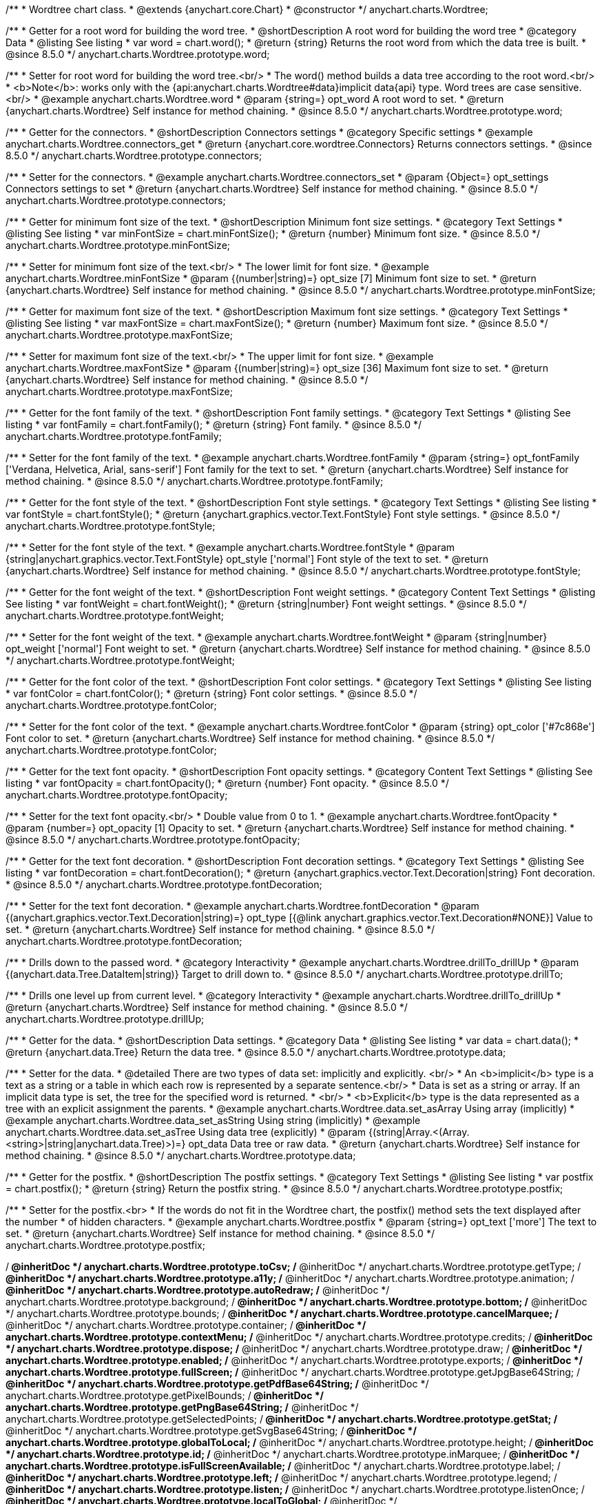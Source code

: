 /**
 * Wordtree chart class.
 * @extends {anychart.core.Chart}
 * @constructor
 */
anychart.charts.Wordtree;


//----------------------------------------------------------------------------------------------------------------------
//
//  anychart.charts.Wordtree.prototype.word
//
//----------------------------------------------------------------------------------------------------------------------

/**
 * Getter for a root word for building the word tree.
 * @shortDescription A root word for building the word tree
 * @category Data
 * @listing See listing
 * var word = chart.word();
 * @return {string} Returns the root word from which the data tree is built.
 * @since 8.5.0
 */
anychart.charts.Wordtree.prototype.word;

/**
 * Setter for root word for building the word tree.<br/>
 * The word() method builds a data tree according to the root word.<br/>
 * <b>Note</b>: works only with the {api:anychart.charts.Wordtree#data}implicit data{api} type. Word trees are case sensitive.<br/>
 * @example anychart.charts.Wordtree.word
 * @param {string=} opt_word A root word to set.
 * @return {anychart.charts.Wordtree} Self instance for method chaining.
 * @since 8.5.0
 */
anychart.charts.Wordtree.prototype.word;

//----------------------------------------------------------------------------------------------------------------------
//
//  anychart.charts.Wordtree.prototype.connectors
//
//----------------------------------------------------------------------------------------------------------------------


/**
 * Getter for the connectors.
 * @shortDescription Connectors settings
 * @category Specific settings
 * @example anychart.charts.Wordtree.connectors_get
 * @return {anychart.core.wordtree.Connectors} Returns connectors settings.
 * @since 8.5.0
 */
anychart.charts.Wordtree.prototype.connectors;

/**
 * Setter for the connectors.
 * @example anychart.charts.Wordtree.connectors_set
 * @param {Object=} opt_settings Connectors settings to set
 * @return {anychart.charts.Wordtree} Self instance for method chaining.
 * @since 8.5.0
 */
anychart.charts.Wordtree.prototype.connectors;

//----------------------------------------------------------------------------------------------------------------------
//
//  anychart.charts.Wordtree.prototype.minFontSize
//
//----------------------------------------------------------------------------------------------------------------------

/**
 * Getter for minimum font size of the text.
 * @shortDescription Minimum font size settings.
 * @category Text Settings
 * @listing See listing
 * var minFontSize = chart.minFontSize();
 * @return {number} Minimum font size.
 * @since 8.5.0
 */
anychart.charts.Wordtree.prototype.minFontSize;

/**
 * Setter for minimum font size of the text.<br/>
 * The lower limit for font size.
 * @example anychart.charts.Wordtree.minFontSize
 * @param {(number|string)=} opt_size [7] Minimum font size to set.
 * @return {anychart.charts.Wordtree} Self instance for method chaining.
 * @since 8.5.0
 */
anychart.charts.Wordtree.prototype.minFontSize;

//----------------------------------------------------------------------------------------------------------------------
//
//  anychart.charts.Wordtree.prototype.maxFontSize
//
//----------------------------------------------------------------------------------------------------------------------

/**
 * Getter for maximum font size of the text.
 * @shortDescription Maximum font size settings.
 * @category Text Settings
 * @listing See listing
 * var maxFontSize = chart.maxFontSize();
 * @return {number} Maximum font size.
 * @since 8.5.0
 */
anychart.charts.Wordtree.prototype.maxFontSize;

/**
 * Setter for maximum font size of the text.<br/>
 * The upper limit for font size.
 * @example anychart.charts.Wordtree.maxFontSize
 * @param {(number|string)=} opt_size [36] Maximum font size to set.
 * @return {anychart.charts.Wordtree} Self instance for method chaining.
 * @since 8.5.0
 */
anychart.charts.Wordtree.prototype.maxFontSize;

//----------------------------------------------------------------------------------------------------------------------
//
//  anychart.charts.Wordtree.prototype.fontFamily
//
//----------------------------------------------------------------------------------------------------------------------

/**
 * Getter for the font family of the text.
 * @shortDescription Font family settings.
 * @category Text Settings
 * @listing See listing
 * var fontFamily = chart.fontFamily();
 * @return {string} Font family.
 * @since 8.5.0
 */
anychart.charts.Wordtree.prototype.fontFamily;

/**
 * Setter for the font family of the text.
 * @example anychart.charts.Wordtree.fontFamily
 * @param {string=} opt_fontFamily ['Verdana, Helvetica, Arial, sans-serif'] Font family for the text to set.
 * @return {anychart.charts.Wordtree} Self instance for method chaining.
 * @since 8.5.0
 */
anychart.charts.Wordtree.prototype.fontFamily;

//----------------------------------------------------------------------------------------------------------------------
//
//  anychart.charts.Wordtree.prototype.fontStyle
//
//----------------------------------------------------------------------------------------------------------------------

/**
 * Getter for the font style of the text.
 * @shortDescription Font style settings.
 * @category Text Settings
 * @listing See listing
 * var fontStyle = chart.fontStyle();
 * @return {anychart.graphics.vector.Text.FontStyle} Font style settings.
 * @since 8.5.0
 */
anychart.charts.Wordtree.prototype.fontStyle;

/**
 * Setter for the font style of the text.
 * @example anychart.charts.Wordtree.fontStyle
 * @param {string|anychart.graphics.vector.Text.FontStyle} opt_style ['normal'] Font style of the text to set.
 * @return {anychart.charts.Wordtree} Self instance for method chaining.
 * @since 8.5.0
 */
anychart.charts.Wordtree.prototype.fontStyle;

//----------------------------------------------------------------------------------------------------------------------
//
//  anychart.charts.Wordtree.prototype.fontWeight
//
//----------------------------------------------------------------------------------------------------------------------

/**
 * Getter for the font weight of the text.
 * @shortDescription Font weight settings.
 * @category Content Text Settings
 * @listing See listing
 * var fontWeight = chart.fontWeight();
 * @return {string|number} Font weight settings.
 * @since 8.5.0
 */
anychart.charts.Wordtree.prototype.fontWeight;

/**
 * Setter for the font weight of the text.
 * @example anychart.charts.Wordtree.fontWeight
 * @param {string|number} opt_weight ['normal'] Font weight to set.
 * @return {anychart.charts.Wordtree} Self instance for method chaining.
 * @since 8.5.0
 */
anychart.charts.Wordtree.prototype.fontWeight;

//----------------------------------------------------------------------------------------------------------------------
//
//  anychart.charts.Wordtree.prototype.fontColor
//
//----------------------------------------------------------------------------------------------------------------------

/**
 * Getter for the font color of the text.
 * @shortDescription Font color settings.
 * @category Text Settings
 * @listing See listing
 * var fontColor = chart.fontColor();
 * @return {string} Font color settings.
 * @since 8.5.0
 */
anychart.charts.Wordtree.prototype.fontColor;

/**
 * Setter for the font color of the text.
 * @example anychart.charts.Wordtree.fontColor
 * @param {string} opt_color ['#7c868e'] Font color to set.
 * @return {anychart.charts.Wordtree} Self instance for method chaining.
 * @since 8.5.0
 */
anychart.charts.Wordtree.prototype.fontColor;

//----------------------------------------------------------------------------------------------------------------------
//
//  anychart.charts.Wordtree.prototype.fontOpacity
//
//----------------------------------------------------------------------------------------------------------------------

/**
 * Getter for the text font opacity.
 * @shortDescription Font opacity settings.
 * @category Content Text Settings
 * @listing See listing
 * var fontOpacity = chart.fontOpacity();
 * @return {number} Font opacity.
 * @since 8.5.0
 */
anychart.charts.Wordtree.prototype.fontOpacity;

/**
 * Setter for the text font opacity.<br/>
 * Double value from 0 to 1.
 * @example anychart.charts.Wordtree.fontOpacity
 * @param {number=} opt_opacity [1] Opacity to set.
 * @return {anychart.charts.Wordtree} Self instance for method chaining.
 * @since 8.5.0
 */
anychart.charts.Wordtree.prototype.fontOpacity;

//----------------------------------------------------------------------------------------------------------------------
//
//  anychart.charts.Wordtree.prototype.fontDecoration
//
//----------------------------------------------------------------------------------------------------------------------

/**
 * Getter for the text font decoration.
 * @shortDescription Font decoration settings.
 * @category Text Settings
 * @listing See listing
 * var fontDecoration = chart.fontDecoration();
 * @return {anychart.graphics.vector.Text.Decoration|string} Font decoration.
 * @since 8.5.0
 */
anychart.charts.Wordtree.prototype.fontDecoration;

/**
 * Setter for the text font decoration.
 * @example anychart.charts.Wordtree.fontDecoration
 * @param {(anychart.graphics.vector.Text.Decoration|string)=} opt_type [{@link anychart.graphics.vector.Text.Decoration#NONE}] Value to set.
 * @return {anychart.charts.Wordtree} Self instance for method chaining.
 * @since 8.5.0
 */
anychart.charts.Wordtree.prototype.fontDecoration;


//----------------------------------------------------------------------------------------------------------------------
//
//  anychart.charts.Wordtree.prototype.drillTo
//
//----------------------------------------------------------------------------------------------------------------------

/**
 * Drills down to the passed word.
 * @category Interactivity
 * @example anychart.charts.Wordtree.drillTo_drillUp
 * @param {(anychart.data.Tree.DataItem|string)} Target to drill down to.
 * @since 8.5.0
 */
anychart.charts.Wordtree.prototype.drillTo;

//----------------------------------------------------------------------------------------------------------------------
//
//  anychart.charts.Wordtree.prototype.drillUp
//
//----------------------------------------------------------------------------------------------------------------------

/**
 * Drills one level up from current level.
 * @category Interactivity
 * @example anychart.charts.Wordtree.drillTo_drillUp
 * @return {anychart.charts.Wordtree} Self instance for method chaining.
 * @since 8.5.0
 */
anychart.charts.Wordtree.prototype.drillUp;


//----------------------------------------------------------------------------------------------------------------------
//
//  anychart.charts.Wordtree.prototype.data
//
//----------------------------------------------------------------------------------------------------------------------

/**
 * Getter for the data.
 * @shortDescription Data settings.
 * @category Data
 * @listing See listing
 * var data = chart.data();
 * @return {anychart.data.Tree} Return the data tree.
 * @since 8.5.0
 */
anychart.charts.Wordtree.prototype.data;

/**
 * Setter for the data.
 * @detailed There are two types of data set: implicitly and explicitly. <br/>
 * An <b>implicit</b> type is a text as a string or a table in which each row is represented by a separate sentence.<br/>
 * Data is set as a string or array. If an implicit data type is set, the tree for the specified word is returned.
 * <br/>
 * <b>Explicit</b> type is the data represented as a tree with an explicit assignment the parents.
 * @example anychart.charts.Wordtree.data.set_asArray Using array (implicitly)
 * @example anychart.charts.Wordtree.data_set_asString Using string (implicitly)
 * @example anychart.charts.Wordtree.data.set_asTree Using data tree (explicitly)
 * @param {(string|Array.<(Array.<string>|string|anychart.data.Tree)>)=} opt_data Data tree or raw data.
 * @return {anychart.charts.Wordtree} Self instance for method chaining.
 * @since 8.5.0
 */
anychart.charts.Wordtree.prototype.data;


//----------------------------------------------------------------------------------------------------------------------
//
//  anychart.charts.Wordtree.prototype.postfix
//
//----------------------------------------------------------------------------------------------------------------------


/**
 * Getter for the postfix.
 * @shortDescription The postfix settings.
 * @category Text Settings
 * @listing See listing
 * var postfix = chart.postfix();
 * @return {string} Return the postfix string.
 * @since 8.5.0
 */
anychart.charts.Wordtree.prototype.postfix;

/**
 * Setter for the postfix.<br>
 * If the words do not fit in the Wordtree chart, the postfix() method sets the text displayed after the number
 * of hidden characters.
 * @example anychart.charts.Wordtree.postfix
 * @param {string=} opt_text ['more'] The text to set.
 * @return {anychart.charts.Wordtree} Self instance for method chaining.
 * @since 8.5.0
 */
anychart.charts.Wordtree.prototype.postfix;

/** @inheritDoc */
anychart.charts.Wordtree.prototype.toCsv;
/** @inheritDoc */
anychart.charts.Wordtree.prototype.getType;
/** @inheritDoc */
anychart.charts.Wordtree.prototype.a11y;
/** @inheritDoc */
anychart.charts.Wordtree.prototype.animation;
/** @inheritDoc */
anychart.charts.Wordtree.prototype.autoRedraw;
/** @inheritDoc */
anychart.charts.Wordtree.prototype.background;
/** @inheritDoc */
anychart.charts.Wordtree.prototype.bottom;
/** @inheritDoc */
anychart.charts.Wordtree.prototype.bounds;
/** @inheritDoc */
anychart.charts.Wordtree.prototype.cancelMarquee;
/** @inheritDoc */
anychart.charts.Wordtree.prototype.container;
/** @inheritDoc */
anychart.charts.Wordtree.prototype.contextMenu;
/** @inheritDoc */
anychart.charts.Wordtree.prototype.credits;
/** @inheritDoc */
anychart.charts.Wordtree.prototype.dispose;
/** @inheritDoc */
anychart.charts.Wordtree.prototype.draw;
/** @inheritDoc */
anychart.charts.Wordtree.prototype.enabled;
/** @inheritDoc */
anychart.charts.Wordtree.prototype.exports;
/** @inheritDoc */
anychart.charts.Wordtree.prototype.fullScreen;
/** @inheritDoc */
anychart.charts.Wordtree.prototype.getJpgBase64String;
/** @inheritDoc */
anychart.charts.Wordtree.prototype.getPdfBase64String;
/** @inheritDoc */
anychart.charts.Wordtree.prototype.getPixelBounds;
/** @inheritDoc */
anychart.charts.Wordtree.prototype.getPngBase64String;
/** @inheritDoc */
anychart.charts.Wordtree.prototype.getSelectedPoints;
/** @inheritDoc */
anychart.charts.Wordtree.prototype.getStat;
/** @inheritDoc */
anychart.charts.Wordtree.prototype.getSvgBase64String;
/** @inheritDoc */
anychart.charts.Wordtree.prototype.globalToLocal;
/** @inheritDoc */
anychart.charts.Wordtree.prototype.height;
/** @inheritDoc */
anychart.charts.Wordtree.prototype.id;
/** @inheritDoc */
anychart.charts.Wordtree.prototype.inMarquee;
/** @inheritDoc */
anychart.charts.Wordtree.prototype.isFullScreenAvailable;
/** @inheritDoc */
anychart.charts.Wordtree.prototype.label;
/** @inheritDoc */
anychart.charts.Wordtree.prototype.left;
/** @inheritDoc */
anychart.charts.Wordtree.prototype.legend;
/** @inheritDoc */
anychart.charts.Wordtree.prototype.listen;
/** @inheritDoc */
anychart.charts.Wordtree.prototype.listenOnce;
/** @inheritDoc */
anychart.charts.Wordtree.prototype.localToGlobal;
/** @inheritDoc */
anychart.charts.Wordtree.prototype.margin;
/** @inheritDoc */
anychart.charts.Wordtree.prototype.maxHeight;
/** @inheritDoc */
anychart.charts.Wordtree.prototype.maxWidth;
/** @inheritDoc */
anychart.charts.Wordtree.prototype.minHeight;
/** @inheritDoc */
anychart.charts.Wordtree.prototype.minWidth;
/** @inheritDoc */
anychart.charts.Wordtree.prototype.noData;
/** @inheritDoc */
anychart.charts.Wordtree.prototype.padding;
/** @inheritDoc */
anychart.charts.Wordtree.prototype.print;
/** @inheritDoc */
anychart.charts.Wordtree.prototype.removeAllListeners;
/** @inheritDoc */
anychart.charts.Wordtree.prototype.right;
/** @inheritDoc */
anychart.charts.Wordtree.prototype.saveAsCsv;
/** @inheritDoc */
anychart.charts.Wordtree.prototype.saveAsJpg;
/** @inheritDoc */
anychart.charts.Wordtree.prototype.saveAsJson;
/** @inheritDoc */
anychart.charts.Wordtree.prototype.saveAsPdf;
/** @inheritDoc */
anychart.charts.Wordtree.prototype.saveAsPng;
/** @inheritDoc */
anychart.charts.Wordtree.prototype.saveAsSvg;
/** @inheritDoc */
anychart.charts.Wordtree.prototype.saveAsXlsx;
/** @inheritDoc */
anychart.charts.Wordtree.prototype.saveAsXml;
/** @inheritDoc */
anychart.charts.Wordtree.prototype.selectMarqueeFill;
/** @inheritDoc */
anychart.charts.Wordtree.prototype.selectMarqueeStroke;
/** @inheritDoc */
anychart.charts.Wordtree.prototype.shareAsJpg;
/** @inheritDoc */
anychart.charts.Wordtree.prototype.shareAsPdf;
/** @inheritDoc */
anychart.charts.Wordtree.prototype.shareAsPng;
/** @inheritDoc */
anychart.charts.Wordtree.prototype.shareAsSvg;
/** @inheritDoc */
anychart.charts.Wordtree.prototype.shareWithFacebook;
/** @inheritDoc */
anychart.charts.Wordtree.prototype.shareWithLinkedIn;
/** @inheritDoc */
anychart.charts.Wordtree.prototype.shareWithPinterest;
/** @inheritDoc */
anychart.charts.Wordtree.prototype.shareWithTwitter;
/** @inheritDoc */
anychart.charts.Wordtree.prototype.startSelectMarquee;
/** @inheritDoc */
anychart.charts.Wordtree.prototype.title;
/** @inheritDoc */
anychart.charts.Wordtree.prototype.toA11yTable;
/** @inheritDoc */
anychart.charts.Wordtree.prototype.toHtmlTable;
/** @inheritDoc */
anychart.charts.Wordtree.prototype.toJson;
/** @inheritDoc */
anychart.charts.Wordtree.prototype.toSvg;
/** @inheritDoc */
anychart.charts.Wordtree.prototype.toXml;
/** @inheritDoc */
anychart.charts.Wordtree.prototype.tooltip;
/** @inheritDoc */
anychart.charts.Wordtree.prototype.top;
/** @inheritDoc */
anychart.charts.Wordtree.prototype.unlisten;
/** @inheritDoc */
anychart.charts.Wordtree.prototype.unlistenByKey;
/** @inheritDoc */
anychart.charts.Wordtree.prototype.width;
/** @inheritDoc */
anychart.charts.Wordtree.prototype.zIndex;

